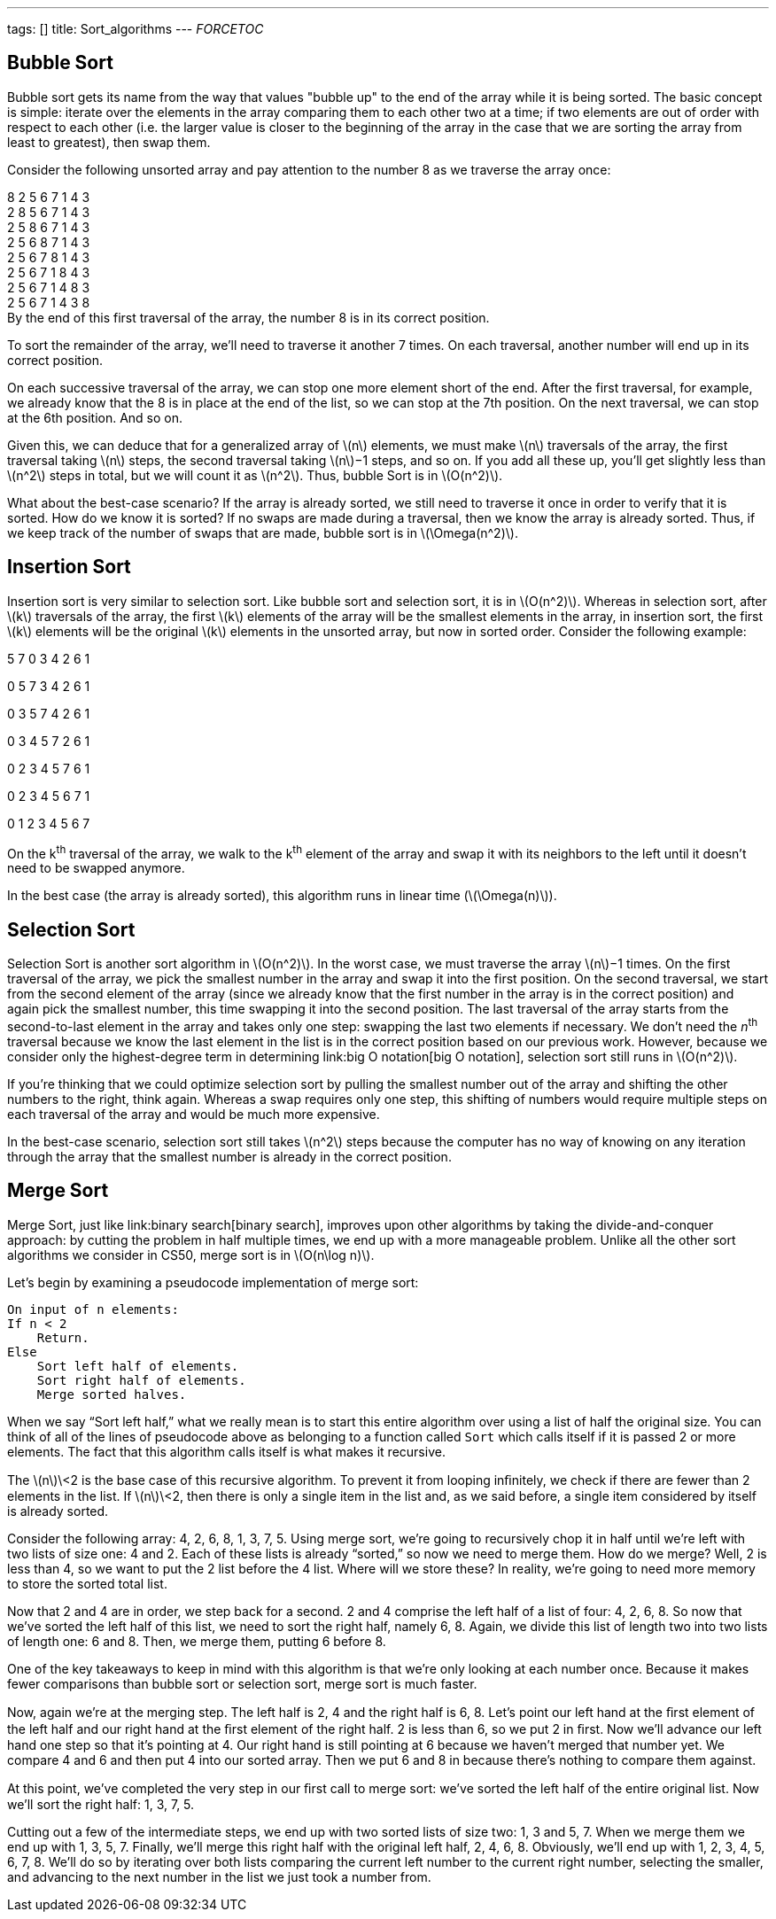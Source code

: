 ---
tags: []
title: Sort_algorithms
---
__FORCETOC__

[[]]
Bubble Sort
-----------

Bubble sort gets its name from the way that values "bubble up" to the
end of the array while it is being sorted. The basic concept is simple:
iterate over the elements in the array comparing them to each other two
at a time; if two elements are out of order with respect to each other
(i.e. the larger value is closer to the beginning of the array in the
case that we are sorting the array from least to greatest), then swap
them.

Consider the following unsorted array and pay attention to the number 8
as we traverse the array once:

8 2 5 6 7 1 4 3 +
2 8 5 6 7 1 4 3 +
2 5 8 6 7 1 4 3 +
2 5 6 8 7 1 4 3 +
2 5 6 7 8 1 4 3 +
2 5 6 7 1 8 4 3 +
2 5 6 7 1 4 8 3 +
2 5 6 7 1 4 3 8 +
 By the end of this first traversal of the array, the number 8 is in its
correct position.

To sort the remainder of the array, we'll need to traverse it another 7
times. On each traversal, another number will end up in its correct
position.

On each successive traversal of the array, we can stop one more element
short of the end. After the first traversal, for example, we already
know that the 8 is in place at the end of the list, so we can stop at
the 7th position. On the next traversal, we can stop at the 6th
position. And so on.

Given this, we can deduce that for a generalized array of
latexmath:[$n$] elements, we must make latexmath:[$n$] traversals of the
array, the first traversal taking latexmath:[$n$] steps, the second
traversal taking latexmath:[$n$]−1 steps, and so on. If you add all
these up, you'll get slightly less than latexmath:[$n^2$] steps in
total, but we will count it as latexmath:[$n^2$]. Thus, bubble Sort is
in latexmath:[$O(n^2)$].

What about the best-case scenario? If the array is already sorted, we
still need to traverse it once in order to verify that it is sorted. How
do we know it is sorted? If no swaps are made during a traversal, then
we know the array is already sorted. Thus, if we keep track of the
number of swaps that are made, bubble sort is in
latexmath:[$\Omega(n^2)$].

[[]]
Insertion Sort
--------------

Insertion sort is very similar to selection sort. Like bubble sort and
selection sort, it is in latexmath:[$O(n^2)$]. Whereas in selection
sort, after latexmath:[$k$] traversals of the array, the first
latexmath:[$k$] elements of the array will be the smallest elements in
the array, in insertion sort, the first latexmath:[$k$] elements will be
the original latexmath:[$k$] elements in the unsorted array, but now in
sorted order. Consider the following example:

5 7 0 3 4 2 6 1

0 5 7 3 4 2 6 1

0 3 5 7 4 2 6 1

0 3 4 5 7 2 6 1

0 2 3 4 5 7 6 1

0 2 3 4 5 6 7 1

0 1 2 3 4 5 6 7

On the k^th^ traversal of the array, we walk to the k^th^ element of the
array and swap it with its neighbors to the left until it doesn't need
to be swapped anymore.

In the best case (the array is already sorted), this algorithm runs in
linear time (latexmath:[$\Omega(n)$]).

[[]]
Selection Sort
--------------

Selection Sort is another sort algorithm in latexmath:[$O(n^2)$]. In the
worst case, we must traverse the array latexmath:[$n$]−1 times. On the
first traversal of the array, we pick the smallest number in the array
and swap it into the first position. On the second traversal, we start
from the second element of the array (since we already know that the
first number in the array is in the correct position) and again pick the
smallest number, this time swapping it into the second position. The
last traversal of the array starts from the second-to-last element in
the array and takes only one step: swapping the last two elements if
necessary. We don't need the _n_^th^ traversal because we know the last
element in the list is in the correct position based on our previous
work. However, because we consider only the highest-degree term in
determining link:big O notation[big O notation], selection sort still
runs in latexmath:[$O(n^2)$].

If you're thinking that we could optimize selection sort by pulling the
smallest number out of the array and shifting the other numbers to the
right, think again. Whereas a swap requires only one step, this shifting
of numbers would require multiple steps on each traversal of the array
and would be much more expensive.

In the best-case scenario, selection sort still takes latexmath:[$n^2$]
steps because the computer has no way of knowing on any iteration
through the array that the smallest number is already in the correct
position.

[[]]
Merge Sort
----------

Merge Sort, just like link:binary search[binary search], improves upon
other algorithms by taking the divide-and-conquer approach: by cutting
the problem in half multiple times, we end up with a more manageable
problem. Unlike all the other sort algorithms we consider in CS50, merge
sort is in latexmath:[$O(n\log n)$].

Let’s begin by examining a pseudocode implementation of merge sort:

---------------------------------
On input of n elements: 
If n < 2 
    Return. 
Else 
    Sort left half of elements. 
    Sort right half of elements. 
    Merge sorted halves. 
---------------------------------

When we say “Sort left half,” what we really mean is to start this
entire algorithm over using a list of half the original size. You can
think of all of the lines of pseudocode above as belonging to a function
called `Sort` which calls itself if it is passed 2 or more elements. The
fact that this algorithm calls itself is what makes it recursive.

The latexmath:[$n$]\<2 is the base case of this recursive algorithm. To
prevent it from looping inﬁnitely, we check if there are fewer than 2
elements in the list. If latexmath:[$n$]\<2, then there is only a single
item in the list and, as we said before, a single item considered by
itself is already sorted.

Consider the following array: 4, 2, 6, 8, 1, 3, 7, 5. Using merge sort,
we’re going to recursively chop it in half until we’re left with two
lists of size one: 4 and 2. Each of these lists is already “sorted,” so
now we need to merge them. How do we merge? Well, 2 is less than 4, so
we want to put the 2 list before the 4 list. Where will we store these?
In reality, we’re going to need more memory to store the sorted total
list.

Now that 2 and 4 are in order, we step back for a second. 2 and 4
comprise the left half of a list of four: 4, 2, 6, 8. So now that we’ve
sorted the left half of this list, we need to sort the right half,
namely 6, 8. Again, we divide this list of length two into two lists of
length one: 6 and 8. Then, we merge them, putting 6 before 8.

One of the key takeaways to keep in mind with this algorithm is that
we’re only looking at each number once. Because it makes fewer
comparisons than bubble sort or selection sort, merge sort is much
faster.

Now, again we’re at the merging step. The left half is 2, 4 and the
right half is 6, 8. Let’s point our left hand at the ﬁrst element of the
left half and our right hand at the ﬁrst element of the right half. 2 is
less than 6, so we put 2 in ﬁrst. Now we’ll advance our left hand one
step so that it’s pointing at 4. Our right hand is still pointing at 6
because we haven’t merged that number yet. We compare 4 and 6 and then
put 4 into our sorted array. Then we put 6 and 8 in because there’s
nothing to compare them against.

At this point, we’ve completed the very step in our ﬁrst call to merge
sort: we’ve sorted the left half of the entire original list. Now we’ll
sort the right half: 1, 3, 7, 5.

Cutting out a few of the intermediate steps, we end up with two sorted
lists of size two: 1, 3 and 5, 7. When we merge them we end up with 1,
3, 5, 7. Finally, we’ll merge this right half with the original left
half, 2, 4, 6, 8. Obviously, we’ll end up with 1, 2, 3, 4, 5, 6, 7, 8.
We’ll do so by iterating over both lists comparing the current left
number to the current right number, selecting the smaller, and advancing
to the next number in the list we just took a number from.
